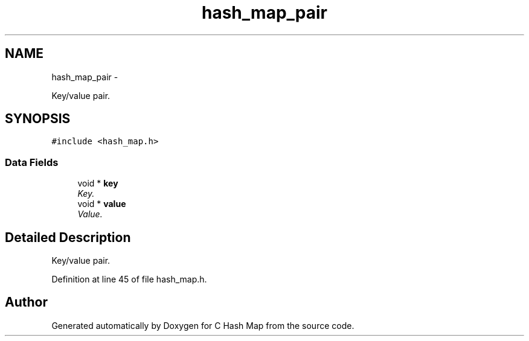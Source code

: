 .TH "hash_map_pair" 3 "Thu Jun 13 2013" "Version 0.1" "C Hash Map" \" -*- nroff -*-
.ad l
.nh
.SH NAME
hash_map_pair \- 
.PP
Key/value pair\&.  

.SH SYNOPSIS
.br
.PP
.PP
\fC#include <hash_map\&.h>\fP
.SS "Data Fields"

.in +1c
.ti -1c
.RI "void * \fBkey\fP"
.br
.RI "\fIKey\&. \fP"
.ti -1c
.RI "void * \fBvalue\fP"
.br
.RI "\fIValue\&. \fP"
.in -1c
.SH "Detailed Description"
.PP 
Key/value pair\&. 
.PP
Definition at line 45 of file hash_map\&.h\&.

.SH "Author"
.PP 
Generated automatically by Doxygen for C Hash Map from the source code\&.
